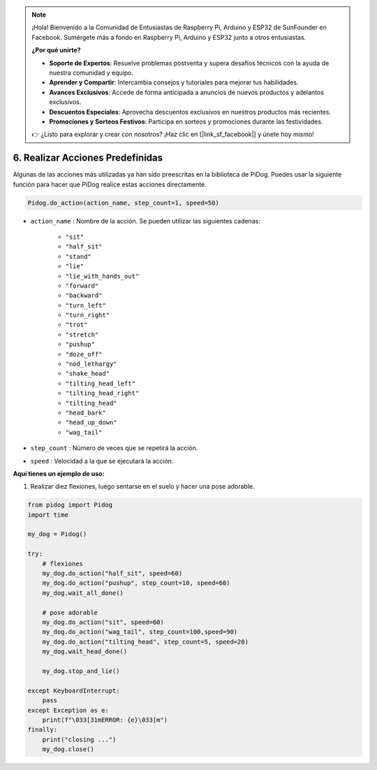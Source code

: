 .. note::

    ¡Hola! Bienvenido a la Comunidad de Entusiastas de Raspberry Pi, Arduino y ESP32 de SunFounder en Facebook. Sumérgete más a fondo en Raspberry Pi, Arduino y ESP32 junto a otros entusiastas.

    **¿Por qué unirte?**

    - **Soporte de Expertos**: Resuelve problemas postventa y supera desafíos técnicos con la ayuda de nuestra comunidad y equipo.
    - **Aprender y Compartir**: Intercambia consejos y tutoriales para mejorar tus habilidades.
    - **Avances Exclusivos**: Accede de forma anticipada a anuncios de nuevos productos y adelantos exclusivos.
    - **Descuentos Especiales**: Aprovecha descuentos exclusivos en nuestros productos más recientes.
    - **Promociones y Sorteos Festivos**: Participa en sorteos y promociones durante las festividades.

    👉 ¿Listo para explorar y crear con nosotros? ¡Haz clic en [|link_sf_facebook|] y únete hoy mismo!

6. Realizar Acciones Predefinidas
=================================

Algunas de las acciones más utilizadas ya han sido preescritas en la biblioteca de PiDog.
Puedes usar la siguiente función para hacer que PiDog realice estas acciones directamente.

.. code-block:: python

    Pidog.do_action(action_name, step_count=1, speed=50)

* ``action_name`` : Nombre de la acción. Se pueden utilizar las siguientes cadenas:

    * ``"sit"``
    * ``"half_sit"``
    * ``"stand"``
    * ``"lie"``
    * ``"lie_with_hands_out"``
    * ``"forward"``
    * ``"backward"``
    * ``"turn_left"``
    * ``"turn_right"``
    * ``"trot"``
    * ``"stretch"``
    * ``"pushup"``
    * ``"doze_off"``
    * ``"nod_lethargy"``
    * ``"shake_head"``
    * ``"tilting_head_left"``
    * ``"tilting_head_right"``
    * ``"tilting_head"``
    * ``"head_bark"``
    * ``"head_up_down"``
    * ``"wag_tail"``

* ``step_count`` : Número de veces que se repetirá la acción.
* ``speed`` : Velocidad a la que se ejecutará la acción.

**Aquí tienes un ejemplo de uso:**

1. Realizar diez flexiones, luego sentarse en el suelo y hacer una pose adorable.

.. code-block:: python

    from pidog import Pidog
    import time

    my_dog = Pidog()

    try:
        # flexiones
        my_dog.do_action("half_sit", speed=60)
        my_dog.do_action("pushup", step_count=10, speed=60)
        my_dog.wait_all_done()
        
        # pose adorable
        my_dog.do_action("sit", speed=60)
        my_dog.do_action("wag_tail", step_count=100,speed=90)
        my_dog.do_action("tilting_head", step_count=5, speed=20)
        my_dog.wait_head_done()
        
        my_dog.stop_and_lie()

    except KeyboardInterrupt:
        pass
    except Exception as e:
        print(f"\033[31mERROR: {e}\033[m")
    finally:
        print("closing ...")
        my_dog.close()